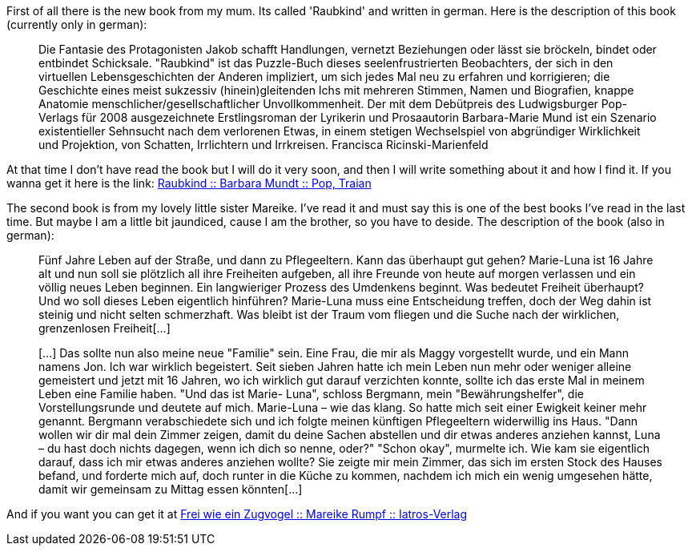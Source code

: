 :site-date: 10-09-2008
:site-title: Recommendations to read (Part 1)
:site-author: sid
:site-tags: books, private

First of all there is the new book from my mum. Its called 'Raubkind' and written in german. Here is the description of this book (currently only in german):

____
Die Fantasie des Protagonisten Jakob schafft Handlungen, vernetzt Beziehungen oder lässt sie bröckeln, bindet oder entbindet Schicksale. "Raubkind" ist das Puzzle-Buch dieses seelenfrustrierten Beobachters, der sich in den virtuellen Lebensgeschichten der Anderen impliziert, um sich jedes Mal neu zu erfahren und korrigieren; die Geschichte eines meist sukzessiv (hinein)gleitenden Ichs mit mehreren Stimmen, Namen und Biografien, knappe Anatomie menschlicher/gesellschaftlicher Unvollkommenheit. Der mit dem Debütpreis des Ludwigsburger Pop-Verlags für 2008 ausgezeichnete Erstlingsroman der Lyrikerin und Prosaautorin Barbara-Marie Mund ist ein Szenario existentieller Sehnsucht nach dem verlorenen Etwas, in einem stetigen Wechselspiel von abgründiger Wirklichkeit und Projektion, von Schatten, Irrlichtern und Irrkreisen. Francisca Ricinski-Marienfeld
____

At that time I don't have read the book but I will do it very soon, and then I will write something about it and how I find it. If you wanna get it here is the link:
link:http://www.amazon.de/Raubkind-Roman-Barbara-M-Mundt/dp/3937139583/ref=sr_1_1?ie=UTF8&amp;s=books&amp;qid=1220954576&amp;sr=8-1[Raubkind :: Barbara Mundt :: Pop, Traian^]

The second book is from my lovely little sister Mareike. I've read it and must say this is one of the best books I've read in the last time. But maybe I am a little bit jaundiced, cause I am the brother, so you have to deside. The description of the book (also in german):
____
Fünf Jahre Leben auf der Straße, und dann zu Pflegeeltern. Kann das überhaupt gut gehen? Marie-Luna ist 16 Jahre alt und nun soll sie plötzlich all ihre Freiheiten aufgeben, all ihre Freunde von heute auf morgen verlassen und ein völlig neues Leben beginnen. Ein langwieriger Prozess des Umdenkens beginnt. Was bedeutet Freiheit überhaupt?Und wo soll dieses Leben eigentlich hinführen? Marie-Luna muss eine Entscheidung treffen, doch der Weg dahin ist steinig und nicht selten schmerzhaft.
Was bleibt ist der Traum vom fliegen und die Suche nach der wirklichen, grenzenlosen Freiheit[...]

[...] Das sollte nun also meine neue "Familie" sein. Eine Frau, die mir als Maggy vorgestellt wurde, und ein Mann namens Jon. Ich war wirklich begeistert. Seit sieben Jahren hatte ich mein Leben nun mehr oder weniger alleine gemeistert und jetzt mit 16 Jahren, wo ich wirklich gut darauf verzichten konnte, sollte ich das erste Mal in meinem Leben eine Familie haben.
"Und das ist Marie- Luna", schloss Bergmann, mein "Bewährungshelfer", die Vorstellungsrunde und deutete auf mich. Marie-Luna – wie das klang. So hatte mich seit einer Ewigkeit keiner mehr genannt. Bergmann verabschiedete sich und ich folgte meinen künftigen Pflegeeltern widerwillig ins Haus. "Dann wollen wir dir mal dein Zimmer zeigen, damit du deine Sachen abstellen und dir etwas anderes anziehen kannst, Luna – du hast doch nichts dagegen, wenn ich dich so nenne, oder?" "Schon okay", murmelte ich. Wie kam sie eigentlich darauf, dass ich mir etwas anderes anziehen wollte? Sie zeigte mir mein Zimmer, das sich im ersten Stock des Hauses befand, und forderte mich auf, doch runter in die Küche zu kommen, nachdem ich mich ein wenig umgesehen hätte, damit wir gemeinsam zu Mittag essen könnten[...]
____

And if you want you can get it at 
link:http://www.iatros-verlag.de/Kinder/Jugend/Frei-wie-ein-Zugvogel--92.html?XTCsid=2f83caf69f6b099a537d66ee4e6d5a41[Frei wie ein Zugvogel :: Mareike Rumpf :: Iatros-Verlag^]
